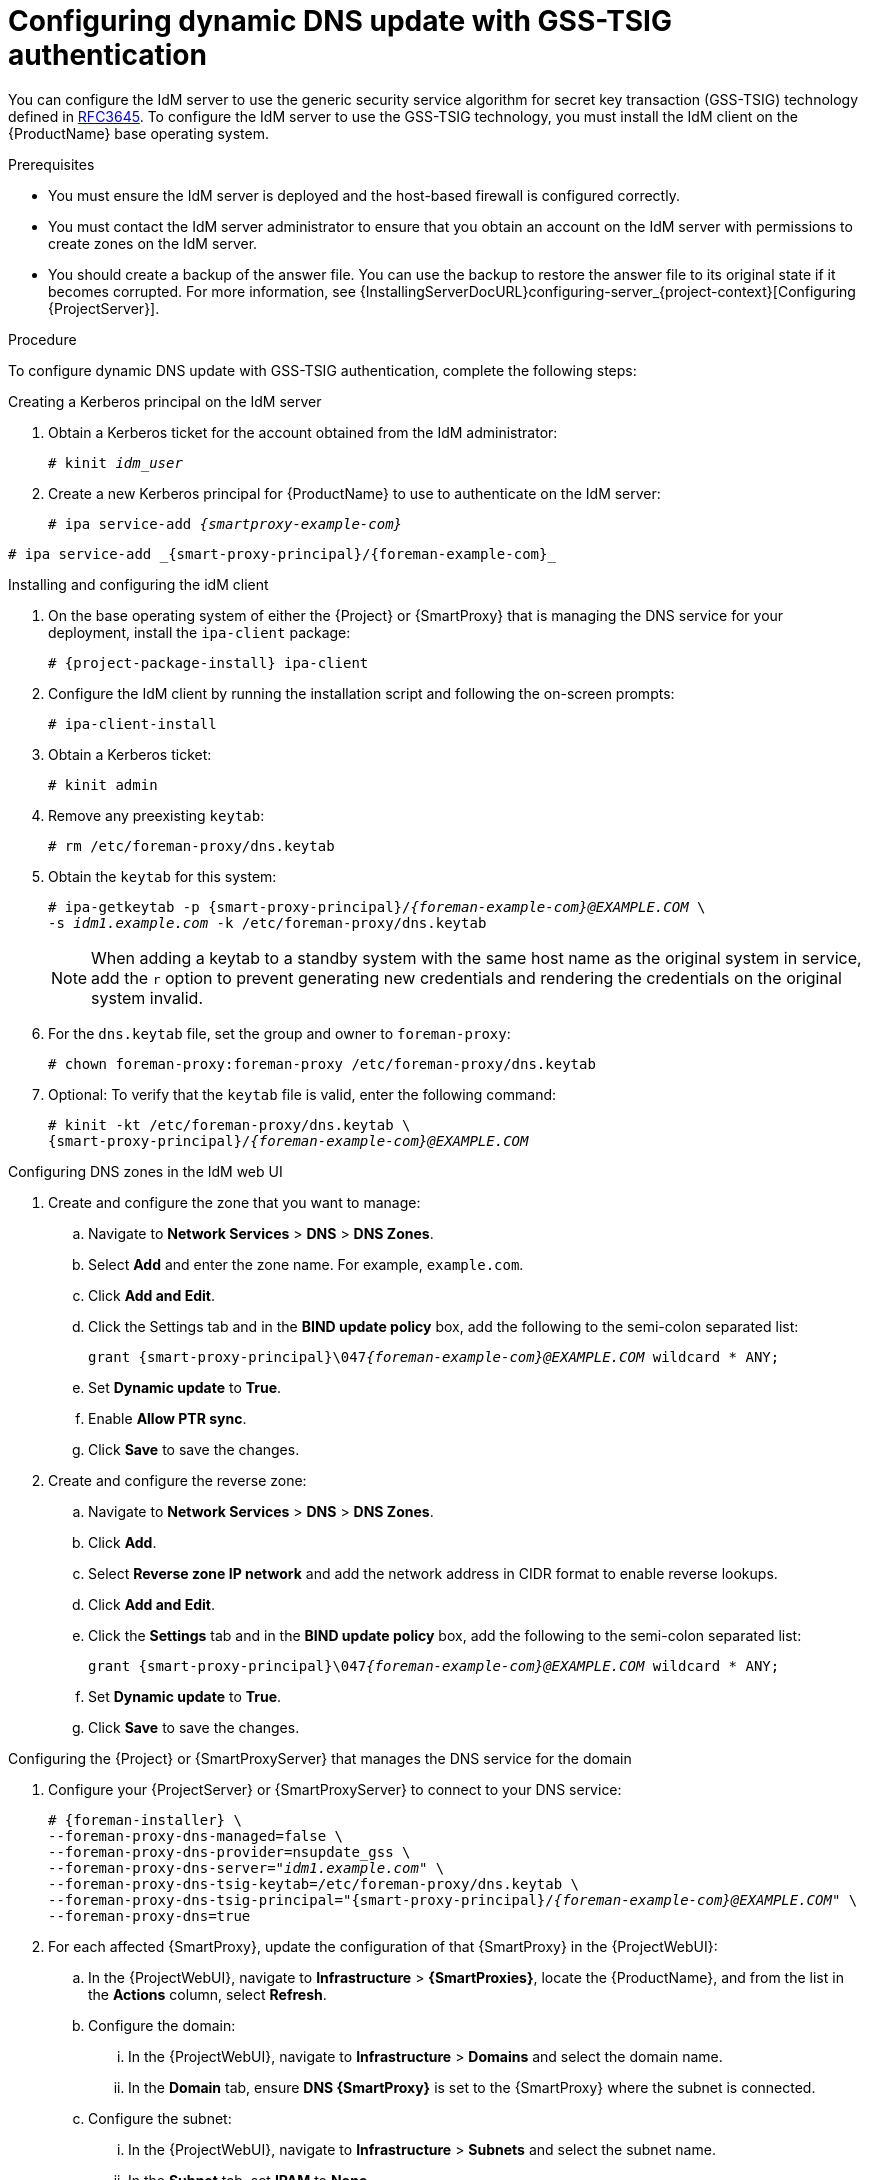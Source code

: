 [id="configuring-dynamic-dns-update-with-gss-tsig-authentication_{context}"]
= Configuring dynamic DNS update with GSS-TSIG authentication

You can configure the IdM server to use the generic security service algorithm for secret key transaction (GSS-TSIG) technology defined in https://tools.ietf.org/html/rfc3645[RFC3645].
To configure the IdM server to use the GSS-TSIG technology, you must install the IdM client on the {ProductName} base operating system.

.Prerequisites

* You must ensure the IdM server is deployed and the host-based firewall is configured correctly.
ifdef::satellite[]
For more information, see https://access.redhat.com/documentation/en-us/red_hat_enterprise_linux/8/html-single/installing_identity_management/index#port-requirements-for-idm_preparing-the-system-for-ipa-server-installation[Port Requirements for IdM] in the _Installing Identity Management Guide_.
endif::[]
* You must contact the IdM server administrator to ensure that you obtain an account on the IdM server with permissions to create zones on the IdM server.
* You should create a backup of the answer file.
You can use the backup to restore the answer file to its original state if it becomes corrupted.
For more information, see {InstallingServerDocURL}configuring-server_{project-context}[Configuring {ProjectServer}].

.Procedure
To configure dynamic DNS update with GSS-TSIG authentication, complete the following steps:

.Creating a Kerberos principal on the IdM server

. Obtain a Kerberos ticket for the account obtained from the IdM administrator:
+
[options="nowrap" subs="+quotes,attributes"]
----
# kinit _idm_user_
----

. Create a new Kerberos principal for {ProductName} to use to authenticate on the IdM server:
+
ifeval::["{context}" == "{smart-proxy-context}"]
[options="nowrap" subs="+quotes,attributes"]
----
# ipa service-add _{smartproxy-example-com}_
----
endif::[]
ifeval::["{context}" == "{project-context}"]
[options="nowrap" subs="+quotes,attributes"]
----
# ipa service-add _{smart-proxy-principal}/{foreman-example-com}_
----
endif::[]

.Installing and configuring the idM client

. On the base operating system of either the {Project} or {SmartProxy} that is managing the DNS service for your deployment, install the `ipa-client` package:
+
[options="nowrap" subs="+quotes,attributes"]
----
# {project-package-install} ipa-client
----

. Configure the IdM client by running the installation script and following the on-screen prompts:
+
[options="nowrap"]
----
# ipa-client-install
----

. Obtain a Kerberos ticket:
+
[options="nowrap"]
----
# kinit admin
----

. Remove any preexisting `keytab`:
+
[options="nowrap"]
----
# rm /etc/foreman-proxy/dns.keytab
----

. Obtain the `keytab` for this system:
+

[options="nowrap" subs="+quotes,attributes"]
----
# ipa-getkeytab -p {smart-proxy-principal}/_{foreman-example-com}@EXAMPLE.COM_ \
-s _idm1.example.com_ -k /etc/foreman-proxy/dns.keytab
----
+
[NOTE]
====
When adding a keytab to a standby system with the same host name as the original system in service, add the `r` option to prevent generating new credentials and rendering the credentials on the original system invalid.
====
+
. For the `dns.keytab` file, set the group and owner to `foreman-proxy`:
+
[options="nowrap"]
----
# chown foreman-proxy:foreman-proxy /etc/foreman-proxy/dns.keytab
----

. Optional: To verify that the `keytab` file is valid, enter the following command:
+
[options="nowrap" subs="+quotes,attributes"]
----
# kinit -kt /etc/foreman-proxy/dns.keytab \
{smart-proxy-principal}/_{foreman-example-com}@EXAMPLE.COM_
----

.Configuring DNS zones in the IdM web UI

. Create and configure the zone that you want to manage:
.. Navigate to *Network Services* > *DNS* > *DNS Zones*.
.. Select *Add* and enter the zone name.
For example, `example.com`.
.. Click *Add and Edit*.
.. Click the Settings tab and in the *BIND update policy* box, add the following to the semi-colon separated list:
+
[options="nowrap" subs="+quotes,attributes"]
----
grant {smart-proxy-principal}\047__{foreman-example-com}@EXAMPLE.COM__ wildcard * ANY;
----

.. Set *Dynamic update* to *True*.
.. Enable *Allow PTR sync*.
.. Click *Save* to save the changes.

. Create and configure the reverse zone:
.. Navigate to *Network Services* > *DNS* > *DNS Zones*.
.. Click *Add*.
.. Select *Reverse zone IP network* and add the network address in CIDR format to enable reverse lookups.
.. Click *Add and Edit*.
.. Click the *Settings* tab and in the *BIND update policy* box, add the following to the semi-colon separated list:
+
[options="nowrap" subs="+quotes,attributes"]
----
grant {smart-proxy-principal}\047__{foreman-example-com}@EXAMPLE.COM__ wildcard * ANY;
----

.. Set *Dynamic update* to *True*.
.. Click *Save* to save the changes.


.Configuring the {Project} or {SmartProxyServer} that manages the DNS service for the domain

. Configure your {ProjectServer} or {SmartProxyServer} to connect to your DNS service:
+
[options="nowrap" subs="+quotes,attributes"]
----
# {foreman-installer} \
--foreman-proxy-dns-managed=false \
--foreman-proxy-dns-provider=nsupdate_gss \
--foreman-proxy-dns-server="_idm1.example.com_" \
--foreman-proxy-dns-tsig-keytab=/etc/foreman-proxy/dns.keytab \
--foreman-proxy-dns-tsig-principal="{smart-proxy-principal}/_{foreman-example-com}@EXAMPLE.COM_" \
--foreman-proxy-dns=true
----
. For each affected {SmartProxy}, update the configuration of that {SmartProxy} in the {ProjectWebUI}:
.. In the {ProjectWebUI}, navigate to *Infrastructure* > *{SmartProxies}*, locate the {ProductName}, and from the list in the *Actions* column, select *Refresh*.
.. Configure the domain:
... In the {ProjectWebUI}, navigate to *Infrastructure* > *Domains* and select the domain name.
... In the *Domain* tab, ensure *DNS {SmartProxy}* is set to the {SmartProxy} where the subnet is connected.
.. Configure the subnet:
... In the {ProjectWebUI}, navigate to *Infrastructure* > *Subnets* and select the subnet name.
... In the *Subnet* tab, set *IPAM* to *None*.
... In the *Domains* tab, select the domain that you want to manage using the IdM server.
... In the *{SmartProxies}* tab, ensure *Reverse DNS {SmartProxy}* is set to the {SmartProxy} where the subnet is connected.
... Click *Submit* to save the changes.
